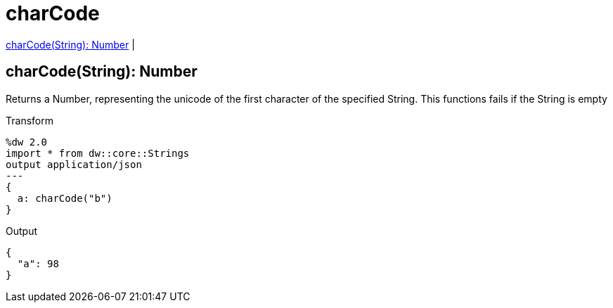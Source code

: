 = charCode

<<charcode1>> |


[[charcode1]]
== charCode(String): Number

Returns a Number, representing the unicode of the first character of the specified String.
This functions fails if the String is empty

.Transform
[source,DataWeave, linenums]
----
%dw 2.0
import * from dw::core::Strings
output application/json
---
{
  a: charCode("b")
}
----

.Output
[source,json,linenums]
----
{
  "a": 98
}
----

